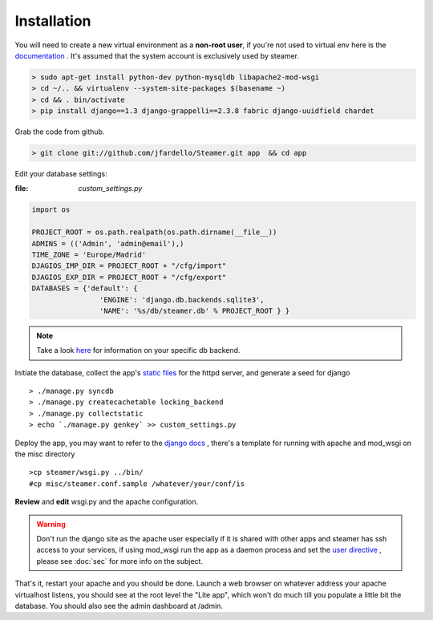 
Installation
============

You will need to create a new virtual environment as a **non-root user**, if you're not used to virtual env here is the `documentation <http://www.virtualenv.org/en/latest/>`_ . It's assumed that the system account is exclusively used by steamer.

.. code-block:: sh

    > sudo apt-get install python-dev python-mysqldb libapache2-mod-wsgi
    > cd ~/.. && virtualenv --system-site-packages $(basename ~) 
    > cd && . bin/activate
    > pip install django==1.3 django-grappelli==2.3.8 fabric django-uuidfield chardet


Grab the code from github. 

.. code-block:: sh

   > git clone git://github.com/jfardello/Steamer.git app  && cd app


Edit your database settings:

:file: `custom_settings.py`


.. code-block:: python

    import os

    PROJECT_ROOT = os.path.realpath(os.path.dirname(__file__))
    ADMINS = (('Admin', 'admin@email'),)
    TIME_ZONE = 'Europe/Madrid'
    DJAGIOS_IMP_DIR = PROJECT_ROOT + "/cfg/import"
    DJAGIOS_EXP_DIR = PROJECT_ROOT + "/cfg/export"
    DATABASES = {'default': {
                    'ENGINE': 'django.db.backends.sqlite3', 
                    'NAME': '%s/db/steamer.db' % PROJECT_ROOT } }
    

.. note:: Take a look `here <https://docs.djangoproject.com/en/1.4/ref/settings/#databases>`_ for information on your specific db backend.


Initiate the database,  collect the app's `static files <https://docs.djangoproject.com/en/dev/ref/contrib/staticfiles/>`_ for the httpd server, and generate a seed for django ::

    > ./manage.py syncdb
    > ./manage.py createcachetable locking_backend
    > ./manage.py collectstatic
    > echo `./manage.py genkey` >> custom_settings.py


Deploy the app, you may want to refer to the `django docs <https://docs.djangoproject.com/en/dev/howto/deployment/>`_ , there's a template for running with apache and mod_wsgi on the misc directory ::

    >cp steamer/wsgi.py ../bin/
    #cp misc/steamer.conf.sample /whatever/your/conf/is 

**Review** and **edit** wsgi.py and the apache configuration.

.. warning::
        Don't run the django site as the apache user especially if it is shared with other apps and steamer has ssh access to your services, if using mod_wsgi run the app as a daemon process and set the `user directive <http://code.google.com/p/modwsgi/wiki/ConfigurationDirectives#WSGIDaemonProcess>`_ ,  please see :doc:`sec` for more info on the subject.   
    

That's it, restart your apache and you should be done.
Launch a web browser on whatever address your apache virtualhost listens, you should see at the root level the "Lite app", which won't do much till
you populate a little bit the database.  You should also see the admin dashboard at /admin.


